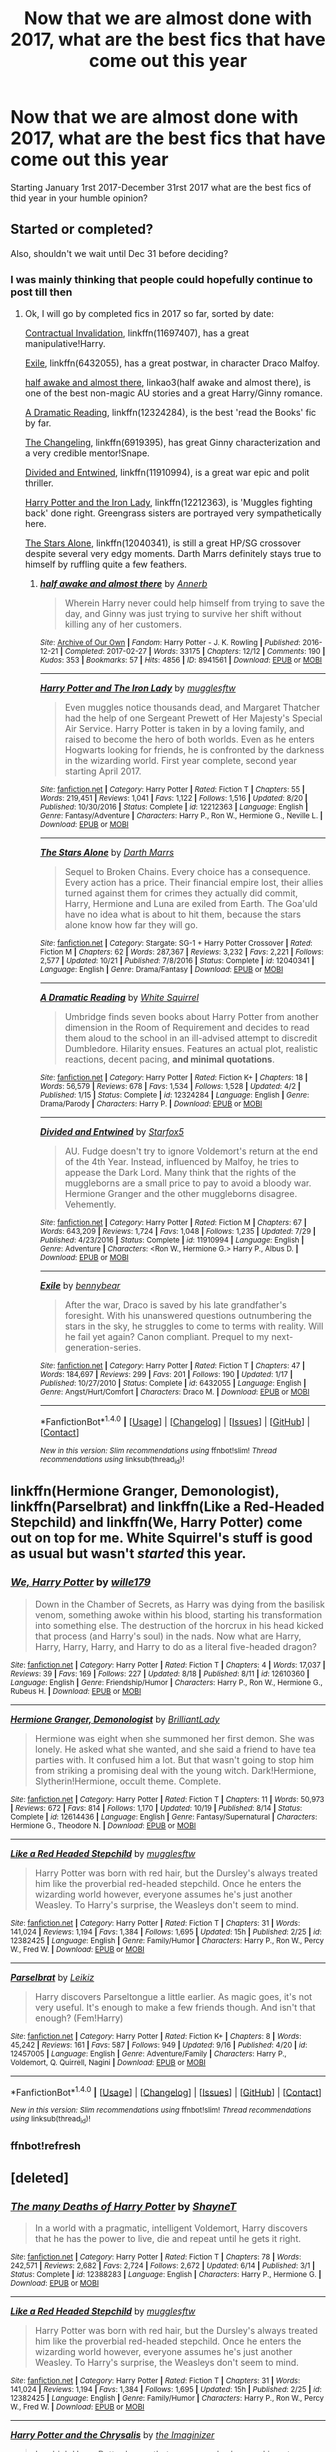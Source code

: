 #+TITLE: Now that we are almost done with 2017, what are the best fics that have come out this year

* Now that we are almost done with 2017, what are the best fics that have come out this year
:PROPERTIES:
:Author: flingerdinger
:Score: 60
:DateUnix: 1509240300.0
:DateShort: 2017-Oct-29
:FlairText: Discussion
:END:
Starting January 1rst 2017-December 31rst 2017 what are the best fics of thid year in your humble opinion?


** Started or completed?

Also, shouldn't we wait until Dec 31 before deciding?
:PROPERTIES:
:Author: InquisitorCOC
:Score: 36
:DateUnix: 1509244371.0
:DateShort: 2017-Oct-29
:END:

*** I was mainly thinking that people could hopefully continue to post till then
:PROPERTIES:
:Author: flingerdinger
:Score: 9
:DateUnix: 1509244413.0
:DateShort: 2017-Oct-29
:END:

**** Ok, I will go by completed fics in 2017 so far, sorted by date:

[[https://www.fanfiction.net/s/11697407/1/Contractual-Invalidation][Contractual Invalidation]], linkffn(11697407), has a great manipulative!Harry.

[[https://www.fanfiction.net/s/6432055/1/Exile][Exile]], linkffn(6432055), has a great postwar, in character Draco Malfoy.

[[http://archiveofourown.org/works/8941561/chapters/20467861][half awake and almost there]], linkao3(half awake and almost there), is one of the best non-magic AU stories and a great Harry/Ginny romance.

[[https://www.fanfiction.net/s/12324284/1/A-Dramatic-Reading][A Dramatic Reading]], linkffn(12324284), is the best 'read the Books' fic by far.

[[https://www.fanfiction.net/s/6919395/1/The-Changeling][The Changeling]], linkffn(6919395), has great Ginny characterization and a very credible mentor!Snape.

[[https://www.fanfiction.net/s/11910994/1/Divided-and-Entwined][Divided and Entwined]], linkffn(11910994), is a great war epic and polit thriller.

[[https://www.fanfiction.net/s/12212363/1/Harry-Potter-and-The-Iron-Lady][Harry Potter and the Iron Lady]], linkffn(12212363), is 'Muggles fighting back' done right. Greengrass sisters are portrayed very sympathetically here.

[[https://www.fanfiction.net/s/12040341/1/The-Stars-Alone][The Stars Alone]], linkffn(12040341), is still a great HP/SG crossover despite several very edgy moments. Darth Marrs definitely stays true to himself by ruffling quite a few feathers.
:PROPERTIES:
:Author: InquisitorCOC
:Score: 12
:DateUnix: 1509305200.0
:DateShort: 2017-Oct-29
:END:

***** [[http://archiveofourown.org/works/8941561][*/half awake and almost there/*]] by [[http://www.archiveofourown.org/users/Annerb/pseuds/Annerb][/Annerb/]]

#+begin_quote
  Wherein Harry never could help himself from trying to save the day, and Ginny was just trying to survive her shift without killing any of her customers.
#+end_quote

^{/Site/: [[http://www.archiveofourown.org/][Archive of Our Own]] *|* /Fandom/: Harry Potter - J. K. Rowling *|* /Published/: 2016-12-21 *|* /Completed/: 2017-02-27 *|* /Words/: 33175 *|* /Chapters/: 12/12 *|* /Comments/: 190 *|* /Kudos/: 353 *|* /Bookmarks/: 57 *|* /Hits/: 4856 *|* /ID/: 8941561 *|* /Download/: [[http://archiveofourown.org/downloads/An/Annerb/8941561/half%20awake%20and%20almost%20there.epub?updated_at=1504795815][EPUB]] or [[http://archiveofourown.org/downloads/An/Annerb/8941561/half%20awake%20and%20almost%20there.mobi?updated_at=1504795815][MOBI]]}

--------------

[[http://www.fanfiction.net/s/12212363/1/][*/Harry Potter and The Iron Lady/*]] by [[https://www.fanfiction.net/u/4497458/mugglesftw][/mugglesftw/]]

#+begin_quote
  Even muggles notice thousands dead, and Margaret Thatcher had the help of one Sergeant Prewett of Her Majesty's Special Air Service. Harry Potter is taken in by a loving family, and raised to become the hero of both worlds. Even as he enters Hogwarts looking for friends, he is confronted by the darkness in the wizarding world. First year complete, second year starting April 2017.
#+end_quote

^{/Site/: [[http://www.fanfiction.net/][fanfiction.net]] *|* /Category/: Harry Potter *|* /Rated/: Fiction T *|* /Chapters/: 55 *|* /Words/: 219,451 *|* /Reviews/: 1,041 *|* /Favs/: 1,122 *|* /Follows/: 1,516 *|* /Updated/: 8/20 *|* /Published/: 10/30/2016 *|* /Status/: Complete *|* /id/: 12212363 *|* /Language/: English *|* /Genre/: Fantasy/Adventure *|* /Characters/: Harry P., Ron W., Hermione G., Neville L. *|* /Download/: [[http://www.ff2ebook.com/old/ffn-bot/index.php?id=12212363&source=ff&filetype=epub][EPUB]] or [[http://www.ff2ebook.com/old/ffn-bot/index.php?id=12212363&source=ff&filetype=mobi][MOBI]]}

--------------

[[http://www.fanfiction.net/s/12040341/1/][*/The Stars Alone/*]] by [[https://www.fanfiction.net/u/1229909/Darth-Marrs][/Darth Marrs/]]

#+begin_quote
  Sequel to Broken Chains. Every choice has a consequence. Every action has a price. Their financial empire lost, their allies turned against them for crimes they actually did commit, Harry, Hermione and Luna are exiled from Earth. The Goa'uld have no idea what is about to hit them, because the stars alone know how far they will go.
#+end_quote

^{/Site/: [[http://www.fanfiction.net/][fanfiction.net]] *|* /Category/: Stargate: SG-1 + Harry Potter Crossover *|* /Rated/: Fiction M *|* /Chapters/: 62 *|* /Words/: 287,367 *|* /Reviews/: 3,232 *|* /Favs/: 2,221 *|* /Follows/: 2,577 *|* /Updated/: 10/21 *|* /Published/: 7/8/2016 *|* /Status/: Complete *|* /id/: 12040341 *|* /Language/: English *|* /Genre/: Drama/Fantasy *|* /Download/: [[http://www.ff2ebook.com/old/ffn-bot/index.php?id=12040341&source=ff&filetype=epub][EPUB]] or [[http://www.ff2ebook.com/old/ffn-bot/index.php?id=12040341&source=ff&filetype=mobi][MOBI]]}

--------------

[[http://www.fanfiction.net/s/12324284/1/][*/A Dramatic Reading/*]] by [[https://www.fanfiction.net/u/5339762/White-Squirrel][/White Squirrel/]]

#+begin_quote
  Umbridge finds seven books about Harry Potter from another dimension in the Room of Requirement and decides to read them aloud to the school in an ill-advised attempt to discredit Dumbledore. Hilarity ensues. Features an actual plot, realistic reactions, decent pacing, *and minimal quotations*.
#+end_quote

^{/Site/: [[http://www.fanfiction.net/][fanfiction.net]] *|* /Category/: Harry Potter *|* /Rated/: Fiction K+ *|* /Chapters/: 18 *|* /Words/: 56,579 *|* /Reviews/: 678 *|* /Favs/: 1,534 *|* /Follows/: 1,528 *|* /Updated/: 4/2 *|* /Published/: 1/15 *|* /Status/: Complete *|* /id/: 12324284 *|* /Language/: English *|* /Genre/: Drama/Parody *|* /Characters/: Harry P. *|* /Download/: [[http://www.ff2ebook.com/old/ffn-bot/index.php?id=12324284&source=ff&filetype=epub][EPUB]] or [[http://www.ff2ebook.com/old/ffn-bot/index.php?id=12324284&source=ff&filetype=mobi][MOBI]]}

--------------

[[http://www.fanfiction.net/s/11910994/1/][*/Divided and Entwined/*]] by [[https://www.fanfiction.net/u/2548648/Starfox5][/Starfox5/]]

#+begin_quote
  AU. Fudge doesn't try to ignore Voldemort's return at the end of the 4th Year. Instead, influenced by Malfoy, he tries to appease the Dark Lord. Many think that the rights of the muggleborns are a small price to pay to avoid a bloody war. Hermione Granger and the other muggleborns disagree. Vehemently.
#+end_quote

^{/Site/: [[http://www.fanfiction.net/][fanfiction.net]] *|* /Category/: Harry Potter *|* /Rated/: Fiction M *|* /Chapters/: 67 *|* /Words/: 643,209 *|* /Reviews/: 1,724 *|* /Favs/: 1,048 *|* /Follows/: 1,235 *|* /Updated/: 7/29 *|* /Published/: 4/23/2016 *|* /Status/: Complete *|* /id/: 11910994 *|* /Language/: English *|* /Genre/: Adventure *|* /Characters/: <Ron W., Hermione G.> Harry P., Albus D. *|* /Download/: [[http://www.ff2ebook.com/old/ffn-bot/index.php?id=11910994&source=ff&filetype=epub][EPUB]] or [[http://www.ff2ebook.com/old/ffn-bot/index.php?id=11910994&source=ff&filetype=mobi][MOBI]]}

--------------

[[http://www.fanfiction.net/s/6432055/1/][*/Exile/*]] by [[https://www.fanfiction.net/u/833356/bennybear][/bennybear/]]

#+begin_quote
  After the war, Draco is saved by his late grandfather's foresight. With his unanswered questions outnumbering the stars in the sky, he struggles to come to terms with reality. Will he fail yet again? Canon compliant. Prequel to my next-generation-series.
#+end_quote

^{/Site/: [[http://www.fanfiction.net/][fanfiction.net]] *|* /Category/: Harry Potter *|* /Rated/: Fiction T *|* /Chapters/: 47 *|* /Words/: 184,697 *|* /Reviews/: 299 *|* /Favs/: 201 *|* /Follows/: 190 *|* /Updated/: 1/17 *|* /Published/: 10/27/2010 *|* /Status/: Complete *|* /id/: 6432055 *|* /Language/: English *|* /Genre/: Angst/Hurt/Comfort *|* /Characters/: Draco M. *|* /Download/: [[http://www.ff2ebook.com/old/ffn-bot/index.php?id=6432055&source=ff&filetype=epub][EPUB]] or [[http://www.ff2ebook.com/old/ffn-bot/index.php?id=6432055&source=ff&filetype=mobi][MOBI]]}

--------------

*FanfictionBot*^{1.4.0} *|* [[[https://github.com/tusing/reddit-ffn-bot/wiki/Usage][Usage]]] | [[[https://github.com/tusing/reddit-ffn-bot/wiki/Changelog][Changelog]]] | [[[https://github.com/tusing/reddit-ffn-bot/issues/][Issues]]] | [[[https://github.com/tusing/reddit-ffn-bot/][GitHub]]] | [[[https://www.reddit.com/message/compose?to=tusing][Contact]]]

^{/New in this version: Slim recommendations using/ ffnbot!slim! /Thread recommendations using/ linksub(thread_id)!}
:PROPERTIES:
:Author: FanfictionBot
:Score: 3
:DateUnix: 1509305228.0
:DateShort: 2017-Oct-29
:END:


** linkffn(Hermione Granger, Demonologist), linkffn(Parselbrat) and linkffn(Like a Red-Headed Stepchild) and linkffn(We, Harry Potter) come out on top for me. White Squirrel's stuff is good as usual but wasn't /started/ this year.
:PROPERTIES:
:Author: Achille-Talon
:Score: 10
:DateUnix: 1509280340.0
:DateShort: 2017-Oct-29
:END:

*** [[http://www.fanfiction.net/s/12610360/1/][*/We, Harry Potter/*]] by [[https://www.fanfiction.net/u/5192205/wille179][/wille179/]]

#+begin_quote
  Down in the Chamber of Secrets, as Harry was dying from the basilisk venom, something awoke within his blood, starting his transformation into something else. The destruction of the horcrux in his head kicked that process (and Harry's soul) in the nads. Now what are Harry, Harry, Harry, Harry, and Harry to do as a literal five-headed dragon?
#+end_quote

^{/Site/: [[http://www.fanfiction.net/][fanfiction.net]] *|* /Category/: Harry Potter *|* /Rated/: Fiction T *|* /Chapters/: 4 *|* /Words/: 17,037 *|* /Reviews/: 39 *|* /Favs/: 169 *|* /Follows/: 227 *|* /Updated/: 8/18 *|* /Published/: 8/11 *|* /id/: 12610360 *|* /Language/: English *|* /Genre/: Friendship/Humor *|* /Characters/: Harry P., Ron W., Hermione G., Rubeus H. *|* /Download/: [[http://www.ff2ebook.com/old/ffn-bot/index.php?id=12610360&source=ff&filetype=epub][EPUB]] or [[http://www.ff2ebook.com/old/ffn-bot/index.php?id=12610360&source=ff&filetype=mobi][MOBI]]}

--------------

[[http://www.fanfiction.net/s/12614436/1/][*/Hermione Granger, Demonologist/*]] by [[https://www.fanfiction.net/u/6872861/BrilliantLady][/BrilliantLady/]]

#+begin_quote
  Hermione was eight when she summoned her first demon. She was lonely. He asked what she wanted, and she said a friend to have tea parties with. It confused him a lot. But that wasn't going to stop him from striking a promising deal with the young witch. Dark!Hermione, Slytherin!Hermione, occult theme. Complete.
#+end_quote

^{/Site/: [[http://www.fanfiction.net/][fanfiction.net]] *|* /Category/: Harry Potter *|* /Rated/: Fiction T *|* /Chapters/: 11 *|* /Words/: 50,973 *|* /Reviews/: 672 *|* /Favs/: 814 *|* /Follows/: 1,170 *|* /Updated/: 10/19 *|* /Published/: 8/14 *|* /Status/: Complete *|* /id/: 12614436 *|* /Language/: English *|* /Genre/: Fantasy/Supernatural *|* /Characters/: Hermione G., Theodore N. *|* /Download/: [[http://www.ff2ebook.com/old/ffn-bot/index.php?id=12614436&source=ff&filetype=epub][EPUB]] or [[http://www.ff2ebook.com/old/ffn-bot/index.php?id=12614436&source=ff&filetype=mobi][MOBI]]}

--------------

[[http://www.fanfiction.net/s/12382425/1/][*/Like a Red Headed Stepchild/*]] by [[https://www.fanfiction.net/u/4497458/mugglesftw][/mugglesftw/]]

#+begin_quote
  Harry Potter was born with red hair, but the Dursley's always treated him like the proverbial red-headed stepchild. Once he enters the wizarding world however, everyone assumes he's just another Weasley. To Harry's surprise, the Weasleys don't seem to mind.
#+end_quote

^{/Site/: [[http://www.fanfiction.net/][fanfiction.net]] *|* /Category/: Harry Potter *|* /Rated/: Fiction T *|* /Chapters/: 31 *|* /Words/: 141,024 *|* /Reviews/: 1,194 *|* /Favs/: 1,384 *|* /Follows/: 1,695 *|* /Updated/: 15h *|* /Published/: 2/25 *|* /id/: 12382425 *|* /Language/: English *|* /Genre/: Family/Humor *|* /Characters/: Harry P., Ron W., Percy W., Fred W. *|* /Download/: [[http://www.ff2ebook.com/old/ffn-bot/index.php?id=12382425&source=ff&filetype=epub][EPUB]] or [[http://www.ff2ebook.com/old/ffn-bot/index.php?id=12382425&source=ff&filetype=mobi][MOBI]]}

--------------

[[http://www.fanfiction.net/s/12457005/1/][*/Parselbrat/*]] by [[https://www.fanfiction.net/u/6233094/Leikiz][/Leikiz/]]

#+begin_quote
  Harry discovers Parseltongue a little earlier. As magic goes, it's not very useful. It's enough to make a few friends though. And isn't that enough? (Fem!Harry)
#+end_quote

^{/Site/: [[http://www.fanfiction.net/][fanfiction.net]] *|* /Category/: Harry Potter *|* /Rated/: Fiction K+ *|* /Chapters/: 8 *|* /Words/: 45,242 *|* /Reviews/: 161 *|* /Favs/: 587 *|* /Follows/: 949 *|* /Updated/: 9/16 *|* /Published/: 4/20 *|* /id/: 12457005 *|* /Language/: English *|* /Genre/: Adventure/Family *|* /Characters/: Harry P., Voldemort, Q. Quirrell, Nagini *|* /Download/: [[http://www.ff2ebook.com/old/ffn-bot/index.php?id=12457005&source=ff&filetype=epub][EPUB]] or [[http://www.ff2ebook.com/old/ffn-bot/index.php?id=12457005&source=ff&filetype=mobi][MOBI]]}

--------------

*FanfictionBot*^{1.4.0} *|* [[[https://github.com/tusing/reddit-ffn-bot/wiki/Usage][Usage]]] | [[[https://github.com/tusing/reddit-ffn-bot/wiki/Changelog][Changelog]]] | [[[https://github.com/tusing/reddit-ffn-bot/issues/][Issues]]] | [[[https://github.com/tusing/reddit-ffn-bot/][GitHub]]] | [[[https://www.reddit.com/message/compose?to=tusing][Contact]]]

^{/New in this version: Slim recommendations using/ ffnbot!slim! /Thread recommendations using/ linksub(thread_id)!}
:PROPERTIES:
:Author: FanfictionBot
:Score: 5
:DateUnix: 1509289917.0
:DateShort: 2017-Oct-29
:END:


*** ffnbot!refresh
:PROPERTIES:
:Author: pornomancer90
:Score: 1
:DateUnix: 1509289897.0
:DateShort: 2017-Oct-29
:END:


** [deleted]
:PROPERTIES:
:Score: 17
:DateUnix: 1509257764.0
:DateShort: 2017-Oct-29
:END:

*** [[http://www.fanfiction.net/s/12388283/1/][*/The many Deaths of Harry Potter/*]] by [[https://www.fanfiction.net/u/1541014/ShayneT][/ShayneT/]]

#+begin_quote
  In a world with a pragmatic, intelligent Voldemort, Harry discovers that he has the power to live, die and repeat until he gets it right.
#+end_quote

^{/Site/: [[http://www.fanfiction.net/][fanfiction.net]] *|* /Category/: Harry Potter *|* /Rated/: Fiction T *|* /Chapters/: 78 *|* /Words/: 242,571 *|* /Reviews/: 2,682 *|* /Favs/: 2,724 *|* /Follows/: 2,672 *|* /Updated/: 6/14 *|* /Published/: 3/1 *|* /Status/: Complete *|* /id/: 12388283 *|* /Language/: English *|* /Characters/: Harry P., Hermione G. *|* /Download/: [[http://www.ff2ebook.com/old/ffn-bot/index.php?id=12388283&source=ff&filetype=epub][EPUB]] or [[http://www.ff2ebook.com/old/ffn-bot/index.php?id=12388283&source=ff&filetype=mobi][MOBI]]}

--------------

[[http://www.fanfiction.net/s/12382425/1/][*/Like a Red Headed Stepchild/*]] by [[https://www.fanfiction.net/u/4497458/mugglesftw][/mugglesftw/]]

#+begin_quote
  Harry Potter was born with red hair, but the Dursley's always treated him like the proverbial red-headed stepchild. Once he enters the wizarding world however, everyone assumes he's just another Weasley. To Harry's surprise, the Weasleys don't seem to mind.
#+end_quote

^{/Site/: [[http://www.fanfiction.net/][fanfiction.net]] *|* /Category/: Harry Potter *|* /Rated/: Fiction T *|* /Chapters/: 31 *|* /Words/: 141,024 *|* /Reviews/: 1,194 *|* /Favs/: 1,384 *|* /Follows/: 1,695 *|* /Updated/: 15h *|* /Published/: 2/25 *|* /id/: 12382425 *|* /Language/: English *|* /Genre/: Family/Humor *|* /Characters/: Harry P., Ron W., Percy W., Fred W. *|* /Download/: [[http://www.ff2ebook.com/old/ffn-bot/index.php?id=12382425&source=ff&filetype=epub][EPUB]] or [[http://www.ff2ebook.com/old/ffn-bot/index.php?id=12382425&source=ff&filetype=mobi][MOBI]]}

--------------

[[http://www.fanfiction.net/s/12278649/1/][*/Harry Potter and the Chrysalis/*]] by [[https://www.fanfiction.net/u/3306612/the-Imaginizer][/the Imaginizer/]]

#+begin_quote
  In which Harry Potter learns that even an unbroken soul is not immutable, and that everything has a price. The price of love is loss; the price of knowledge is understanding; the price of life is death; and the price of mastering Death...is far more than he ever wanted to pay. A continuation of Harry Potter and the Accidental Horcrux.
#+end_quote

^{/Site/: [[http://www.fanfiction.net/][fanfiction.net]] *|* /Category/: Harry Potter *|* /Rated/: Fiction M *|* /Chapters/: 16 *|* /Words/: 142,846 *|* /Reviews/: 986 *|* /Favs/: 1,321 *|* /Follows/: 1,799 *|* /Updated/: 8/15 *|* /Published/: 12/18/2016 *|* /id/: 12278649 *|* /Language/: English *|* /Genre/: Adventure/Drama *|* /Download/: [[http://www.ff2ebook.com/old/ffn-bot/index.php?id=12278649&source=ff&filetype=epub][EPUB]] or [[http://www.ff2ebook.com/old/ffn-bot/index.php?id=12278649&source=ff&filetype=mobi][MOBI]]}

--------------

*FanfictionBot*^{1.4.0} *|* [[[https://github.com/tusing/reddit-ffn-bot/wiki/Usage][Usage]]] | [[[https://github.com/tusing/reddit-ffn-bot/wiki/Changelog][Changelog]]] | [[[https://github.com/tusing/reddit-ffn-bot/issues/][Issues]]] | [[[https://github.com/tusing/reddit-ffn-bot/][GitHub]]] | [[[https://www.reddit.com/message/compose?to=tusing][Contact]]]

^{/New in this version: Slim recommendations using/ ffnbot!slim! /Thread recommendations using/ linksub(thread_id)!}
:PROPERTIES:
:Author: FanfictionBot
:Score: 3
:DateUnix: 1509321136.0
:DateShort: 2017-Oct-30
:END:


*** ffnbot!refresh
:PROPERTIES:
:Author: ronathaniel
:Score: 1
:DateUnix: 1509321086.0
:DateShort: 2017-Oct-30
:END:


** My favorites this year are Decode This and Or the Look Or the Words- linkffn(12640717; 12586056).

Favorite multichapter - pick it up, pick it all up and start again - linkffn(12569750).
:PROPERTIES:
:Author: PsychoGeek
:Score: 6
:DateUnix: 1509258843.0
:DateShort: 2017-Oct-29
:END:

*** [[http://www.fanfiction.net/s/12586056/1/][*/Or the Look Or the Words/*]] by [[https://www.fanfiction.net/u/9100557/LullabyKnell][/LullabyKnell/]]

#+begin_quote
  Goblet of Fire AU: The change in their relationship happens during 4th year, when an exhausted and dateless Harry groans out the important question, "Why can't we just go together?" - Pure Harry/Ron fluff for a 5 AU Headcanons prompt.
#+end_quote

^{/Site/: [[http://www.fanfiction.net/][fanfiction.net]] *|* /Category/: Harry Potter *|* /Rated/: Fiction T *|* /Words/: 5,524 *|* /Reviews/: 6 *|* /Favs/: 65 *|* /Follows/: 15 *|* /Published/: 7/24 *|* /Status/: Complete *|* /id/: 12586056 *|* /Language/: English *|* /Genre/: Romance/Humor *|* /Characters/: <Harry P., Ron W.> *|* /Download/: [[http://www.ff2ebook.com/old/ffn-bot/index.php?id=12586056&source=ff&filetype=epub][EPUB]] or [[http://www.ff2ebook.com/old/ffn-bot/index.php?id=12586056&source=ff&filetype=mobi][MOBI]]}

--------------

[[http://www.fanfiction.net/s/12640717/1/][*/Decode This/*]] by [[https://www.fanfiction.net/u/1001659/Boogum][/Boogum/]]

#+begin_quote
  The desert sun is hot and Draco Malfoy is smirking. A tale of rivals, curses, and 5-7-5.
#+end_quote

^{/Site/: [[http://www.fanfiction.net/][fanfiction.net]] *|* /Category/: Harry Potter *|* /Rated/: Fiction T *|* /Words/: 3,176 *|* /Reviews/: 11 *|* /Favs/: 11 *|* /Follows/: 3 *|* /Published/: 9/4 *|* /Status/: Complete *|* /id/: 12640717 *|* /Language/: English *|* /Genre/: Humor/Romance *|* /Characters/: <Ginny W., Draco M.> *|* /Download/: [[http://www.ff2ebook.com/old/ffn-bot/index.php?id=12640717&source=ff&filetype=epub][EPUB]] or [[http://www.ff2ebook.com/old/ffn-bot/index.php?id=12640717&source=ff&filetype=mobi][MOBI]]}

--------------

[[http://www.fanfiction.net/s/12569750/1/][*/pick it up, pick it all up and start again/*]] by [[https://www.fanfiction.net/u/763509/Annerb][/Annerb/]]

#+begin_quote
  The thing about war is that it never ends. Not really. The battlefields just change locations. Harry and Ginny after the war. Sequel to The Changeling. First story in the Armistice Series. Harry/Ginny.
#+end_quote

^{/Site/: [[http://www.fanfiction.net/][fanfiction.net]] *|* /Category/: Harry Potter *|* /Rated/: Fiction T *|* /Chapters/: 12 *|* /Words/: 72,219 *|* /Reviews/: 122 *|* /Favs/: 146 *|* /Follows/: 142 *|* /Updated/: 8/17 *|* /Published/: 7/12 *|* /Status/: Complete *|* /id/: 12569750 *|* /Language/: English *|* /Genre/: Drama/Hurt/Comfort *|* /Characters/: Harry P., Ginny W. *|* /Download/: [[http://www.ff2ebook.com/old/ffn-bot/index.php?id=12569750&source=ff&filetype=epub][EPUB]] or [[http://www.ff2ebook.com/old/ffn-bot/index.php?id=12569750&source=ff&filetype=mobi][MOBI]]}

--------------

*FanfictionBot*^{1.4.0} *|* [[[https://github.com/tusing/reddit-ffn-bot/wiki/Usage][Usage]]] | [[[https://github.com/tusing/reddit-ffn-bot/wiki/Changelog][Changelog]]] | [[[https://github.com/tusing/reddit-ffn-bot/issues/][Issues]]] | [[[https://github.com/tusing/reddit-ffn-bot/][GitHub]]] | [[[https://www.reddit.com/message/compose?to=tusing][Contact]]]

^{/New in this version: Slim recommendations using/ ffnbot!slim! /Thread recommendations using/ linksub(thread_id)!}
:PROPERTIES:
:Author: FanfictionBot
:Score: 4
:DateUnix: 1509258869.0
:DateShort: 2017-Oct-29
:END:


** From the ones that were started this year - linkffn(12660828), linkffn(12578431), linkffn(12317784), linkffn(12478804). Not all of them are good, but these are the only ones that I bothered to follow. Some of the stories such as The Many Deaths of Harry Potter were disappointing, for me at least.
:PROPERTIES:
:Author: millenialpinky
:Score: 2
:DateUnix: 1509399204.0
:DateShort: 2017-Oct-31
:END:

*** [[http://www.fanfiction.net/s/12660828/1/][*/Little Spark of Madness/*]] by [[https://www.fanfiction.net/u/939828/bluesands22][/bluesands22/]]

#+begin_quote
  The war was lost as the light left Harry and Hermione's eye's at the end of Voldemort's wand. The light lost. A choice is given: Peace or Pain. After they are sent to 1975 to try and change the outcome of the war they find themselves with a new life. With new lives, new problems arise. How will they help with the war and figure out their own futures?
#+end_quote

^{/Site/: [[http://www.fanfiction.net/][fanfiction.net]] *|* /Category/: Harry Potter *|* /Rated/: Fiction M *|* /Chapters/: 15 *|* /Words/: 51,834 *|* /Reviews/: 119 *|* /Favs/: 106 *|* /Follows/: 311 *|* /Updated/: 10/19 *|* /Published/: 9/21 *|* /id/: 12660828 *|* /Language/: English *|* /Genre/: Family *|* /Characters/: <Hermione G., Sirius B.> Harry P., James P. *|* /Download/: [[http://www.ff2ebook.com/old/ffn-bot/index.php?id=12660828&source=ff&filetype=epub][EPUB]] or [[http://www.ff2ebook.com/old/ffn-bot/index.php?id=12660828&source=ff&filetype=mobi][MOBI]]}

--------------

[[http://www.fanfiction.net/s/12478804/1/][*/Sense of the Soul/*]] by [[https://www.fanfiction.net/u/303357/Umbrae-Calamitas][/Umbrae Calamitas/]]

#+begin_quote
  When Ron remarks to his wife that seer blood runs in his family, it open up a possibility that none of them had considered - that they could go back and change it all. (Time Travel AU)
#+end_quote

^{/Site/: [[http://www.fanfiction.net/][fanfiction.net]] *|* /Category/: Harry Potter *|* /Rated/: Fiction T *|* /Chapters/: 19 *|* /Words/: 64,678 *|* /Reviews/: 168 *|* /Favs/: 127 *|* /Follows/: 240 *|* /Updated/: 9/3 *|* /Published/: 5/7 *|* /id/: 12478804 *|* /Language/: English *|* /Genre/: Adventure/Romance *|* /Characters/: <Ron W., Hermione G.> Harry P., Ginny W. *|* /Download/: [[http://www.ff2ebook.com/old/ffn-bot/index.php?id=12478804&source=ff&filetype=epub][EPUB]] or [[http://www.ff2ebook.com/old/ffn-bot/index.php?id=12478804&source=ff&filetype=mobi][MOBI]]}

--------------

[[http://www.fanfiction.net/s/12317784/1/][*/Stepping Back/*]] by [[https://www.fanfiction.net/u/8024050/TheBlack-sResurgence][/TheBlack'sResurgence/]]

#+begin_quote
  Post-OOTP. The episode in the DOM has left Harry a changed boy. He returns to the Dursley's to prepare for his inevitable confrontation with Voldemort, but his stay there is very short-lived. He finds himself in the care of people who he has no choice but to cooperate with and they give him a startling revelation: Harry must travel back to the 1970's to save the wizarding world.
#+end_quote

^{/Site/: [[http://www.fanfiction.net/][fanfiction.net]] *|* /Category/: Harry Potter *|* /Rated/: Fiction M *|* /Chapters/: 10 *|* /Words/: 171,713 *|* /Reviews/: 1,857 *|* /Favs/: 4,705 *|* /Follows/: 6,051 *|* /Updated/: 9/13 *|* /Published/: 1/11 *|* /id/: 12317784 *|* /Language/: English *|* /Genre/: Drama/Romance *|* /Characters/: <Harry P., Bellatrix L.> James P. *|* /Download/: [[http://www.ff2ebook.com/old/ffn-bot/index.php?id=12317784&source=ff&filetype=epub][EPUB]] or [[http://www.ff2ebook.com/old/ffn-bot/index.php?id=12317784&source=ff&filetype=mobi][MOBI]]}

--------------

[[http://www.fanfiction.net/s/12578431/1/][*/The Chessmaster: Black Pawn/*]] by [[https://www.fanfiction.net/u/7834753/Flye-Autumne][/Flye Autumne/]]

#+begin_quote
  Chessmaster Volume I. Harry Potter discovered that the local public library was the perfect place to hide from Dudley. Clever and resourceful, Harry unwittingly breaks a centuries long trend, causing plans to whirl into motion. Rumors of a stone, a mirror, and a mysterious door float through the halls of Hogwarts. Meanwhile, two men fight a shadow war to control the Wizengamot...
#+end_quote

^{/Site/: [[http://www.fanfiction.net/][fanfiction.net]] *|* /Category/: Harry Potter *|* /Rated/: Fiction T *|* /Chapters/: 15 *|* /Words/: 42,097 *|* /Reviews/: 129 *|* /Favs/: 168 *|* /Follows/: 389 *|* /Updated/: 10/22 *|* /Published/: 7/18 *|* /id/: 12578431 *|* /Language/: English *|* /Genre/: Adventure/Mystery *|* /Characters/: Harry P., Hermione G., Ron W. *|* /Download/: [[http://www.ff2ebook.com/old/ffn-bot/index.php?id=12578431&source=ff&filetype=epub][EPUB]] or [[http://www.ff2ebook.com/old/ffn-bot/index.php?id=12578431&source=ff&filetype=mobi][MOBI]]}

--------------

*FanfictionBot*^{1.4.0} *|* [[[https://github.com/tusing/reddit-ffn-bot/wiki/Usage][Usage]]] | [[[https://github.com/tusing/reddit-ffn-bot/wiki/Changelog][Changelog]]] | [[[https://github.com/tusing/reddit-ffn-bot/issues/][Issues]]] | [[[https://github.com/tusing/reddit-ffn-bot/][GitHub]]] | [[[https://www.reddit.com/message/compose?to=tusing][Contact]]]

^{/New in this version: Slim recommendations using/ ffnbot!slim! /Thread recommendations using/ linksub(thread_id)!}
:PROPERTIES:
:Author: FanfictionBot
:Score: 2
:DateUnix: 1509402486.0
:DateShort: 2017-Oct-31
:END:


** linkffn(Wind Shear) by Chilord was a pretty good started and finished in 2017 fic
:PROPERTIES:
:Author: mufasaLIVES
:Score: 3
:DateUnix: 1509255598.0
:DateShort: 2017-Oct-29
:END:

*** Nah, fuck that. Tends to tick all the generic time travel fic boxes with nothing new tacked on.
:PROPERTIES:
:Author: Gigadweeb
:Score: 18
:DateUnix: 1509256846.0
:DateShort: 2017-Oct-29
:END:

**** I won't disagree that it does tick the boxes, but it is well-written and enjoyable. I don't get the vehement hate it gets, every fic doesn't need to be Wastelands of Time level of trope-breaking.
:PROPERTIES:
:Author: mufasaLIVES
:Score: 20
:DateUnix: 1509257738.0
:DateShort: 2017-Oct-29
:END:

***** If you think that is well written you're delusional.
:PROPERTIES:
:Author: EpicBeardMan
:Score: 9
:DateUnix: 1509271995.0
:DateShort: 2017-Oct-29
:END:

****** In the context of fanfiction, yea it is well-written. No spelling errors, poor grammar, that kind of thing.
:PROPERTIES:
:Author: mufasaLIVES
:Score: 16
:DateUnix: 1509286851.0
:DateShort: 2017-Oct-29
:END:

******* Eh, let's not set the standard for 'well-written' to be no spelling errors and poor grammar, and as much as I liked wind shear you have to admit that it doesn't really offer anything new or fresh. It's pretty much the standard back in time kind of story. Couple of new characters and some development but nothing that I'd say was mind blowing, which is probably what the previous user's gripe with the story was. Anyways that just my two-cents, I think that the story is fine, had some interesting and engaging characters and dynamics but the plot itself was not something that I'd say a lot of thought was put into.
:PROPERTIES:
:Author: petrichorE6
:Score: 6
:DateUnix: 1509292125.0
:DateShort: 2017-Oct-29
:END:

******** i wasnt trying to imply it was anything new, because it definitely wasn't, but to my knowledge it was probably the most popular new fic of 2017 (obviously i could be wrong). but i couldn't think of a fic that did better, at least popularity-wise, than Wind Shear.
:PROPERTIES:
:Author: mufasaLIVES
:Score: 3
:DateUnix: 1509325818.0
:DateShort: 2017-Oct-30
:END:

********* Popularity isn't being well written either. The author listens to spell check, but that isn't the same thing as being well written. Nor is it in anyway an endorsement of quality. The author of that fic has absolutely no idea how to tell a story, they don't know how to write dialogue, and they rely on awful and tired tropes pound out something resembling plot.

It is not well written, even by standards of fanfiction it fails.
:PROPERTIES:
:Author: EpicBeardMan
:Score: 3
:DateUnix: 1509360060.0
:DateShort: 2017-Oct-30
:END:

********** Buddy, you're delusional. 6k follows and 5k favorites, by standards of fanfiction, is not failing.
:PROPERTIES:
:Author: mufasaLIVES
:Score: 5
:DateUnix: 1509378995.0
:DateShort: 2017-Oct-30
:END:

*********** Popularity and quality are different things.
:PROPERTIES:
:Author: EpicBeardMan
:Score: 2
:DateUnix: 1509400534.0
:DateShort: 2017-Oct-31
:END:


****** Everyone was sucking it's dick when it came out. Then somebody said it was bad, and everyone kept saying it was bad. Someone said it was completed, everyone repeated that (It missed a few chapters till completion, I believe it's complete now, but don't quote me on that.) Now I'm not saying it's bad, nor am I saying it's good. I'm just saying your opinion is false.
:PROPERTIES:
:Author: Lakas1236547
:Score: 2
:DateUnix: 1509896219.0
:DateShort: 2017-Nov-05
:END:

******* Objective quality isn't opinion. You can like something that's poorly written, or you can dislike things that are well written. I often do both.

This fic is in no way written well.
:PROPERTIES:
:Author: EpicBeardMan
:Score: 0
:DateUnix: 1509923910.0
:DateShort: 2017-Nov-06
:END:

******** That's your opinion. I am not saying it's the god of fics, but I enjoyed it. I respect your opinion, you'll hopefully respect mine.
:PROPERTIES:
:Author: Lakas1236547
:Score: 2
:DateUnix: 1509926057.0
:DateShort: 2017-Nov-06
:END:

********* I'm not sure you understand what I said.
:PROPERTIES:
:Author: EpicBeardMan
:Score: 0
:DateUnix: 1509930227.0
:DateShort: 2017-Nov-06
:END:

********** Cool, I'm not sure you understand what I said. So were buddies in that regard.
:PROPERTIES:
:Author: Lakas1236547
:Score: 3
:DateUnix: 1509983268.0
:DateShort: 2017-Nov-06
:END:


*** Is this the one where Harry ends up kicking ass and bumping into his grandfather + extended family?

If so I nominate the author for fanfiction action scene writer of the year but the plot wasn't particularly inspired.
:PROPERTIES:
:Author: DZCreeper
:Score: 10
:DateUnix: 1509257353.0
:DateShort: 2017-Oct-29
:END:

**** which is a fair assessment, it's not particularly original plot-wise, but the writing and dialogue is engaging and entertaining
:PROPERTIES:
:Author: mufasaLIVES
:Score: 10
:DateUnix: 1509257832.0
:DateShort: 2017-Oct-29
:END:

***** Is it really? I thought it was shit. Every time Harry spoke I died a little on the inside. I don't know why people seem to like this fic.
:PROPERTIES:
:Author: NeutralDjinn
:Score: 4
:DateUnix: 1509303722.0
:DateShort: 2017-Oct-29
:END:

****** well hey, that's just, like, your opinion, man.
:PROPERTIES:
:Author: mufasaLIVES
:Score: 3
:DateUnix: 1509325872.0
:DateShort: 2017-Oct-30
:END:


**** agreed, I reviewed that fic, and specifically remember one of the voldemort-harry fights having some madara/hashirama vibes. Very good high scale battles without becoming dbz beamstruggles.
:PROPERTIES:
:Author: BLACKtyler
:Score: 5
:DateUnix: 1509266246.0
:DateShort: 2017-Oct-29
:END:


*** [[http://www.fanfiction.net/s/12511998/1/][*/Wind Shear/*]] by [[https://www.fanfiction.net/u/67673/Chilord][/Chilord/]]

#+begin_quote
  A sharp and sudden change that can have devastating effects. When a Harry Potter that didn't follow the path of the Epilogue finds himself suddenly thrown into 1970, he settles into a muggle pub to enjoy a nice drink and figure out what he should do with the situation. Naturally, things don't work out the way he intended.
#+end_quote

^{/Site/: [[http://www.fanfiction.net/][fanfiction.net]] *|* /Category/: Harry Potter *|* /Rated/: Fiction M *|* /Chapters/: 19 *|* /Words/: 126,280 *|* /Reviews/: 2,024 *|* /Favs/: 6,034 *|* /Follows/: 5,037 *|* /Updated/: 7/6 *|* /Published/: 5/31 *|* /Status/: Complete *|* /id/: 12511998 *|* /Language/: English *|* /Genre/: Adventure *|* /Characters/: Harry P., Bellatrix L., Charlus P. *|* /Download/: [[http://www.ff2ebook.com/old/ffn-bot/index.php?id=12511998&source=ff&filetype=epub][EPUB]] or [[http://www.ff2ebook.com/old/ffn-bot/index.php?id=12511998&source=ff&filetype=mobi][MOBI]]}

--------------

*FanfictionBot*^{1.4.0} *|* [[[https://github.com/tusing/reddit-ffn-bot/wiki/Usage][Usage]]] | [[[https://github.com/tusing/reddit-ffn-bot/wiki/Changelog][Changelog]]] | [[[https://github.com/tusing/reddit-ffn-bot/issues/][Issues]]] | [[[https://github.com/tusing/reddit-ffn-bot/][GitHub]]] | [[[https://www.reddit.com/message/compose?to=tusing][Contact]]]

^{/New in this version: Slim recommendations using/ ffnbot!slim! /Thread recommendations using/ linksub(thread_id)!}
:PROPERTIES:
:Author: FanfictionBot
:Score: 0
:DateUnix: 1509255619.0
:DateShort: 2017-Oct-29
:END:

**** Wind Shear starts very promising but falls short in almost every aspect later on.
:PROPERTIES:
:Author: Endurance_
:Score: 5
:DateUnix: 1509281571.0
:DateShort: 2017-Oct-29
:END:


** linkffn([[https://www.fanfiction.net/s/12487457/1/A-Boy-a-Girl-an-Owl-and-a-Train-Compartment]])

"A Boy, a Girl, an Owl, and a Train Compartment" by BrokenWingsHealed was excellent, and is probably one of the best Harry/Luna fics I've ever seen. The author (who was rather prolific in a short period of time) has also written a few companion pieces, but this story is by far the best of the pack.
:PROPERTIES:
:Author: MolochDhalgren
:Score: 1
:DateUnix: 1509260135.0
:DateShort: 2017-Oct-29
:END:

*** [[http://www.fanfiction.net/s/12487457/1/][*/A Boy, a Girl, an Owl, and a Train Compartment/*]] by [[https://www.fanfiction.net/u/9194302/BrokenWingsHealed][/BrokenWingsHealed/]]

#+begin_quote
  Harry doesn't expect to enjoy his fifth year back at Hogwarts, and would just as soon be alone on the train... but a few hours with a certain blonde Ravenclaw may have an unexpected effect. A "what-if" variant, grounded in canon, but also inviting you to explore the possibilities. For anybody who appreciates H/L as friends and/or a potential couple.
#+end_quote

^{/Site/: [[http://www.fanfiction.net/][fanfiction.net]] *|* /Category/: Harry Potter *|* /Rated/: Fiction K+ *|* /Words/: 8,261 *|* /Reviews/: 21 *|* /Favs/: 99 *|* /Follows/: 49 *|* /Published/: 5/13 *|* /Status/: Complete *|* /id/: 12487457 *|* /Language/: English *|* /Genre/: Friendship/Romance *|* /Characters/: <Harry P., Luna L.> Hedwig *|* /Download/: [[http://www.ff2ebook.com/old/ffn-bot/index.php?id=12487457&source=ff&filetype=epub][EPUB]] or [[http://www.ff2ebook.com/old/ffn-bot/index.php?id=12487457&source=ff&filetype=mobi][MOBI]]}

--------------

*FanfictionBot*^{1.4.0} *|* [[[https://github.com/tusing/reddit-ffn-bot/wiki/Usage][Usage]]] | [[[https://github.com/tusing/reddit-ffn-bot/wiki/Changelog][Changelog]]] | [[[https://github.com/tusing/reddit-ffn-bot/issues/][Issues]]] | [[[https://github.com/tusing/reddit-ffn-bot/][GitHub]]] | [[[https://www.reddit.com/message/compose?to=tusing][Contact]]]

^{/New in this version: Slim recommendations using/ ffnbot!slim! /Thread recommendations using/ linksub(thread_id)!}
:PROPERTIES:
:Author: FanfictionBot
:Score: 1
:DateUnix: 1509260160.0
:DateShort: 2017-Oct-29
:END:


*** Can you give me a /summary/?
:PROPERTIES:
:Author: Achille-Talon
:Score: -1
:DateUnix: 1509290359.0
:DateShort: 2017-Oct-29
:END:

**** Pretty much what it says in the story description, mate. That's why we have the bot.
:PROPERTIES:
:Author: MolochDhalgren
:Score: 2
:DateUnix: 1509312303.0
:DateShort: 2017-Oct-30
:END:

***** Well, it's not really a summary. It gives me the /premise/, but what I'm looking for is a more factual description of what happens in the story beyond that point.
:PROPERTIES:
:Author: Achille-Talon
:Score: 4
:DateUnix: 1509314670.0
:DateShort: 2017-Oct-30
:END:

****** Ah, okay. My apologies. Basically, it's a "what-if" variant on a scene from OotP where Harry ends up alone on the train with Luna (whom he's never met before) and they have a long conversation with each other about their lives and Harry starts to realize that he's attracted to her. If you're wondering how the "owl" comes into play, it's because Hedwig turns out to be really fond of Luna as well. It's a pretty straightforward and simple concept, but IMHO it works really well. The author really understands what makes Harry and Luna's personalities click.
:PROPERTIES:
:Author: MolochDhalgren
:Score: 3
:DateUnix: 1509316488.0
:DateShort: 2017-Oct-30
:END:


** I'm liking Stepping Back by The Black's Resurgence and Animagus at War by white squirrel (although that one might not fit the specs)
:PROPERTIES:
:Author: HighEnergy_Christian
:Score: 1
:DateUnix: 1509305029.0
:DateShort: 2017-Oct-29
:END:


** The Many Deaths of Harry Potter, linkffn(The Many Deaths of Harry Potter by ShayneT), was my favorite fanfic of the year, without a shadow of a doubt. It was so refreshingly new and different that it stuck with me long after I finished it, and I followed it religiously every single day for its updates.
:PROPERTIES:
:Author: Kamal965
:Score: 1
:DateUnix: 1509387943.0
:DateShort: 2017-Oct-30
:END:

*** [[http://www.fanfiction.net/s/12388283/1/][*/The many Deaths of Harry Potter/*]] by [[https://www.fanfiction.net/u/1541014/ShayneT][/ShayneT/]]

#+begin_quote
  In a world with a pragmatic, intelligent Voldemort, Harry discovers that he has the power to live, die and repeat until he gets it right.
#+end_quote

^{/Site/: [[http://www.fanfiction.net/][fanfiction.net]] *|* /Category/: Harry Potter *|* /Rated/: Fiction T *|* /Chapters/: 78 *|* /Words/: 242,571 *|* /Reviews/: 2,682 *|* /Favs/: 2,724 *|* /Follows/: 2,672 *|* /Updated/: 6/14 *|* /Published/: 3/1 *|* /Status/: Complete *|* /id/: 12388283 *|* /Language/: English *|* /Characters/: Harry P., Hermione G. *|* /Download/: [[http://www.ff2ebook.com/old/ffn-bot/index.php?id=12388283&source=ff&filetype=epub][EPUB]] or [[http://www.ff2ebook.com/old/ffn-bot/index.php?id=12388283&source=ff&filetype=mobi][MOBI]]}

--------------

*FanfictionBot*^{1.4.0} *|* [[[https://github.com/tusing/reddit-ffn-bot/wiki/Usage][Usage]]] | [[[https://github.com/tusing/reddit-ffn-bot/wiki/Changelog][Changelog]]] | [[[https://github.com/tusing/reddit-ffn-bot/issues/][Issues]]] | [[[https://github.com/tusing/reddit-ffn-bot/][GitHub]]] | [[[https://www.reddit.com/message/compose?to=tusing][Contact]]]

^{/New in this version: Slim recommendations using/ ffnbot!slim! /Thread recommendations using/ linksub(thread_id)!}
:PROPERTIES:
:Author: FanfictionBot
:Score: 1
:DateUnix: 1509387959.0
:DateShort: 2017-Oct-30
:END:


** Linkffn(12369247) Has some excellent world building, but slightly op!SI

linkffn(12416352) Hasn't updated since early June, should be getting updated in December. Fleshed out time-travel to marauders era, but trying to avoid them, Join Harry as he tries to not change the timeline
:PROPERTIES:
:Author: vanny98
:Score: 1
:DateUnix: 1510145018.0
:DateShort: 2017-Nov-08
:END:

*** [[http://www.fanfiction.net/s/12416352/1/][*/Turning of the Times/*]] by [[https://www.fanfiction.net/u/2951747/thenoacat][/thenoacat/]]

#+begin_quote
  After looking into Snape's pensieve, Harry makes up his mind to take charge of his actions. Before he can do that, he is sent back in time to 1975. He must find his own way back to the future without upsetting the timeline - but the Dark Lord is on the rise, and Harry's never been good at keeping his head down. Canon Divergent after "Snape's Worst Memory" in OotP. x-post to AO3
#+end_quote

^{/Site/: [[http://www.fanfiction.net/][fanfiction.net]] *|* /Category/: Harry Potter *|* /Rated/: Fiction T *|* /Chapters/: 7 *|* /Words/: 94,133 *|* /Reviews/: 6 *|* /Favs/: 15 *|* /Follows/: 33 *|* /Updated/: 6/11 *|* /Published/: 3/22 *|* /id/: 12416352 *|* /Language/: English *|* /Genre/: Fantasy/Drama *|* /Download/: [[http://www.ff2ebook.com/old/ffn-bot/index.php?id=12416352&source=ff&filetype=epub][EPUB]] or [[http://www.ff2ebook.com/old/ffn-bot/index.php?id=12416352&source=ff&filetype=mobi][MOBI]]}

--------------

[[http://www.fanfiction.net/s/12369247/1/][*/Triumphant, the Dreamer/*]] by [[https://www.fanfiction.net/u/1313690/Shadowblayze][/Shadowblayze/]]

#+begin_quote
  Heather's not exactly sure how she got here, but at least the role of 'older sister' is a familiar one.
#+end_quote

^{/Site/: [[http://www.fanfiction.net/][fanfiction.net]] *|* /Category/: Harry Potter *|* /Rated/: Fiction M *|* /Chapters/: 44 *|* /Words/: 215,916 *|* /Reviews/: 1,295 *|* /Favs/: 1,664 *|* /Follows/: 1,807 *|* /Updated/: 10/26 *|* /Published/: 2/16 *|* /id/: 12369247 *|* /Language/: English *|* /Genre/: Family *|* /Characters/: Harry P., Percy W., OC *|* /Download/: [[http://www.ff2ebook.com/old/ffn-bot/index.php?id=12369247&source=ff&filetype=epub][EPUB]] or [[http://www.ff2ebook.com/old/ffn-bot/index.php?id=12369247&source=ff&filetype=mobi][MOBI]]}

--------------

*FanfictionBot*^{1.4.0} *|* [[[https://github.com/tusing/reddit-ffn-bot/wiki/Usage][Usage]]] | [[[https://github.com/tusing/reddit-ffn-bot/wiki/Changelog][Changelog]]] | [[[https://github.com/tusing/reddit-ffn-bot/issues/][Issues]]] | [[[https://github.com/tusing/reddit-ffn-bot/][GitHub]]] | [[[https://www.reddit.com/message/compose?to=tusing][Contact]]]

^{/New in this version: Slim recommendations using/ ffnbot!slim! /Thread recommendations using/ linksub(thread_id)!}
:PROPERTIES:
:Author: FanfictionBot
:Score: 1
:DateUnix: 1510145026.0
:DateShort: 2017-Nov-08
:END:


*** Also by thenoacat, linkao3(12424344) Hogwarts starts at 14, so what happens when Harry goes to Stonewall?
:PROPERTIES:
:Author: vanny98
:Score: 1
:DateUnix: 1510145200.0
:DateShort: 2017-Nov-08
:END:
